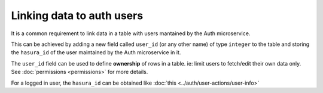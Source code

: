 .. .. meta::
   :description: Linking users to auth
   :keywords: hasura, docs, postgres, tunnel

Linking data to auth users
==========================

It is a common requirement to link data in a table with users mantained by the Auth microservice.

This can be achieved by adding a new field called ``user_id`` (or any other name) of type ``integer`` to the table and storing the ``hasura_id`` of the user maintained by the Auth microservice in it.

The ``user_id`` field can be used to define **ownership** of rows in a table. ie: limit users to fetch/edit their own data only. See :doc:`permissions <permissions>` for more details.

For a logged in user, the ``hasura_id`` can be obtained like :doc:`this <../auth/user-actions/user-info>`

